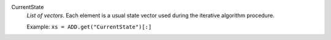 .. index:: single: CurrentState

CurrentState
  *List of vectors*. Each element is a usual state vector used during the
  iterative algorithm procedure.

  Example:
  ``xs = ADD.get("CurrentState")[:]``
